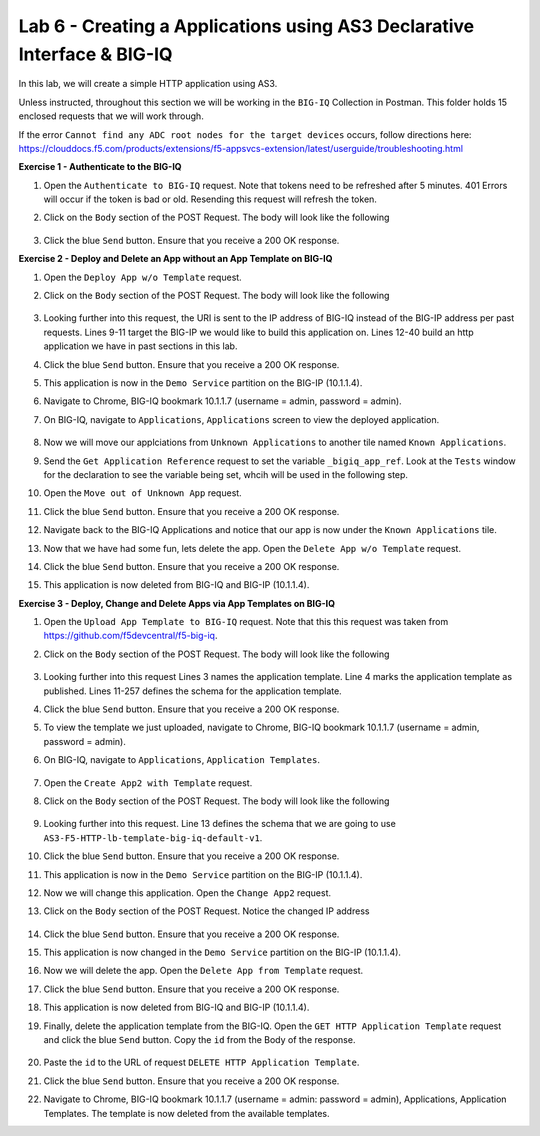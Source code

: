 Lab 6 - Creating a Applications using AS3 Declarative Interface & BIG-IQ
--------------------------------------------------------------------------------------------------
In this lab, we will create a simple HTTP application using AS3.

Unless instructed, throughout this section we will be working in the ``BIG-IQ`` Collection in Postman. This folder holds 15 enclosed requests that we will work through.

If the error ``Cannot find any ADC root nodes for the target devices`` occurs, follow directions here: https://clouddocs.f5.com/products/extensions/f5-appsvcs-extension/latest/userguide/troubleshooting.html




**Exercise 1 - Authenticate to the BIG-IQ**

#. Open the ``Authenticate to BIG-IQ`` request. Note that tokens need to be refreshed after 5 minutes. 401 Errors will occur if the token is bad or old. Resending this request will refresh the token.

#. Click on the ``Body`` section of the POST Request. The body will look like the following

    .. code-block:: json
        :linenos:

        {
            "username": "admin",
            "password": "admin",
            "loginProviderName": "tmos"
        }

#. Click the blue ``Send`` button. Ensure that you receive a 200 OK response.









**Exercise 2 - Deploy and Delete an App without an App Template on BIG-IQ**

#. Open the ``Deploy App w/o Template`` request.

#. Click on the ``Body`` section of the POST Request. The body will look like the following

    .. code-block:: json
        :linenos:

        {
            "class": "AS3",
            "declaration": {
                "class": "ADC",
                "schemaVersion": "3.7.0",
                "id": "thisisanid",
                "label": "App1",
                "remark": "HTTP with custom persistence",
                "target": {
                    "hostname": "bigip01.as3lab.com"
                },
                "DemoService": {
                    "class": "Tenant",
                    "A1": {
                        "class": "Application",
                        "template": "http",
                        "serviceMain": {
                            "class": "Service_HTTP",
                            "virtualAddresses": [
                                "10.1.10.10"
                            ],
                            "pool": "web_pool"
                        },
                        "web_pool": {
                            "class": "Pool",
                            "monitors": [
                                "http"
                            ],
                            "members": [{
                            "servicePort": 8080,
                            "serverAddresses": [
                                "192.168.128.10"
                            ]
                            }]
                        }
                    }
                }
            }
        }
        
#. Looking further into this request, the URI is sent to the IP address of BIG-IQ instead of the BIG-IP address per past requests. Lines 9-11 target the BIG-IP we would like to build this application on. Lines 12-40 build an http application we have in past sections in this lab.

#. Click the blue ``Send`` button. Ensure that you receive a 200 OK response. 

#. This application is now in the ``Demo Service`` partition on the BIG-IP (10.1.1.4).

#. Navigate to Chrome, BIG-IQ bookmark 10.1.1.7 (username = admin, password = admin).

#. On BIG-IQ, navigate to ``Applications``, ``Applications`` screen to view the deployed application.

    .. image:: /_static/bigiq_1.jpg

#. Now we will move our applciations from ``Unknown Applications`` to another tile named ``Known Applications``.

#. Send the ``Get Application Reference`` request to set the variable ``_bigiq_app_ref``.  Look at the ``Tests`` window for the declaration to see the variable being set, whcih will be used in the following step.

   .. image:: /_static/big_variable.JPG

#. Open the ``Move out of Unknown App`` request.

#. Click the blue ``Send`` button. Ensure that you receive a 200 OK response. 

#. Navigate back to the BIG-IQ Applications and notice that our app is now under the ``Known Applications`` tile.

#. Now that we have had some fun, lets delete the app. Open the ``Delete App w/o Template`` request. 

#. Click the blue ``Send`` button. Ensure that you receive a 200 OK response. 

#. This application is now deleted from BIG-IQ and BIG-IP (10.1.1.4).




**Exercise 3 - Deploy, Change and Delete Apps via App Templates on BIG-IQ**

#. Open the ``Upload App Template to BIG-IQ`` request. Note that this this request was taken from https://github.com/f5devcentral/f5-big-iq.

#. Click on the ``Body`` section of the POST Request. The body will look like the following

    .. code-block:: json
        :linenos:

        {
            "description": "For load balancing an HTTP application on port 80.",
            "name": "AS3-F5-HTTP-lb-template-big-iq-default-v1",
            "published": true,
            "isUICompatible": true,
            "tenant": {
                "name": "",
                "override": false,
                "editable": true
            },
            "schemaOverlay": {
                "type": "object",
                "properties": {
                    "class": {
                        "type": "string",
                        "const": "Application"
                    },
                    "template": {},
                    "schemaOverlay": {},
                    "label": {},
                    "remark": {}
                },
                "additionalProperties": {
                    "allOf": [
                        {
                            "anyOf": [
                                {
                                    "properties": {
                                        "class": {
                                            "const": "Analytics_Profile"
                                        }
                                    }
                                },
                                {
                                    "properties": {
                                        "class": {
                                            "const": "HTTP_Profile"
                                        }
                                    }
                                },
                                {
                                    "properties": {
                                        "class": {
                                            "const": "Pool"
                                        }
                                    }
                                },
                                {
                                    "properties": {
                                        "class": {
                                            "const": "Service_HTTP"
                                        }
                                    }
                                }
                            ]
                        },
                        {
                            "if": {
                                "properties": {
                                    "class": {
                                        "const": "Analytics_Profile"
                                    }
                                }
                            },
                            "then": {
                                "$ref": "#/definitions/Analytics_Profile"
                            }
                        },
                        {
                            "if": {
                                "properties": {
                                    "class": {
                                        "const": "HTTP_Profile"
                                    }
                                }
                            },
                            "then": {
                                "$ref": "#/definitions/HTTP_Profile"
                            }
                        },
                        {
                            "if": {
                                "properties": {
                                    "class": {
                                        "const": "Pool"
                                    }
                                }
                            },
                            "then": {
                                "$ref": "#/definitions/Pool"
                            }
                        },
                        {
                            "if": {
                                "properties": {
                                    "class": {
                                        "const": "Service_HTTP"
                                    }
                                }
                            },
                            "then": {
                                "$ref": "#/definitions/Service_HTTP"
                            }
                        }
                    ]
                },
                "required": [
                    "class"
                ],
                "definitions": {
                    "Analytics_Profile": {
                        "properties": {
                            "class": {},
                            "collectUserAgent": {
                                "type": "boolean"
                            },
                            "collectClientSideStatistics": {
                                "type": "boolean",
                                "default": true
                            },
                            "collectGeo": {
                                "type": "boolean"
                            },
                            "collectUrl": {
                                "type": "boolean"
                            },
                            "collectPageLoadTime": {
                                "type": "boolean"
                            },
                            "collectOsAndBrowser": {
                                "type": "boolean",
                                "default": false
                            },
                            "collectMethod": {
                                "type": "boolean",
                                "default": false
                            },
                            "collectResponseCode": {
                                "type": "boolean",
                                "default": true
                            },
                            "collectIp": {
                                "type": "boolean"
                            }
                        },
                        "type": "object",
                        "additionalproperties": false
                    },
                    "HTTP_Profile": {
                        "properties": {
                            "class": {},
                            "fallbackRedirect": {
                                "type": "string",
                                "default": "https://www.example.com/404"
                            },
                            "fallbackStatusCodes": {
                                "type": "array",
                                "default": [
                                    404
                                ]
                            }
                        },
                        "type": "object",
                        "additionalproperties": false
                    },
                    "Pool": {
                        "properties": {
                            "class": {},
                            "members": {
                                "type": "array",
                                "items": {
                                    "type": "object",
                                    "properties": {
                                        "servicePort": {
                                            "type": "number",
                                            "default": 80
                                        },
                                        "monitors": {
                                            "type": "array",
                                            "default": [
                                                "http"
                                            ],
                                            "const": [
                                                "http"
                                            ]
                                        },
                                        "adminState": {
                                            "type": "string",
                                            "default": "enable"
                                        },
                                        "shareNodes": {
                                            "type": "boolean",
                                            "default": true,
                                            "const": true
                                        },
                                        "serverAddresses": {
                                            "type": "array"
                                        }
                                    }
                                }
                            },
                            "monitors": {
                                "type": "array",
                                "default": [
                                    "http"
                                ],
                                "const": [
                                    "http"
                                ]
                            }
                        },
                        "type": "object",
                        "additionalproperties": false
                    },
                    "Service_HTTP": {
                        "properties": {
                            "class": {},
                            "virtualPort": {
                                "type": "number",
                                "default": 80
                            },
                            "profileAnalytics": {
                                "type": "object",
                                "properties": {
                                    "use": {
                                        "type": "string",
                                        "default": "Analytics_Profile"
                                    }
                                }
                            },
                            "profileHTTP": {
                                "type": "object",
                                "properties": {
                                    "use": {
                                        "type": "string",
                                        "default": "HTTP_Profile"
                                    }
                                }
                            },
                            "virtualAddresses": {
                                "type": "array"
                            },
                            "pool": {
                                "type": "string",
                                "default": "Pool"
                            },
                            "enable": {
                                "type": "boolean",
                                "default": true
                            }
                        },
                        "type": "object",
                        "additionalproperties": false
                    }
                }
            }
        }

#. Looking further into this request Lines 3 names the application template. Line 4 marks the application template as published. Lines 11-257 defines the schema for the application template.

#. Click the blue ``Send`` button. Ensure that you receive a 200 OK response. 

#. To view the template we just uploaded, navigate to Chrome, BIG-IQ bookmark 10.1.1.7 (username = admin, password = admin).

#. On BIG-IQ, navigate to ``Applications``, ``Application Templates``.

    .. image:: /_static/bigiq_2.jpg

#. Open the ``Create App2 with Template`` request.

#. Click on the ``Body`` section of the POST Request. The body will look like the following

    .. code-block:: json
        :linenos:

        {
            "class": "AS3",
            "declaration": {
                "class": "ADC",
                "target": {
                    "hostname": "bigip01.as3lab.com"
                },
                "schemaVersion": "3.7.0",
                "DemoService": {
                    "class": "Tenant",
                    "App2": {
                        "class": "Application",
                        "schemaOverlay": "AS3-F5-HTTP-lb-template-big-iq-default-v1",
                        "template": "http",
                        "serviceMain": {
                            "class": "Service_HTTP",
                            "virtualAddresses": ["10.0.2.23"],
                            "pool": "web_pool"
                        },
                        "web_pool": {
                            "class": "Pool"
                        }
                    }
                }
            }
        }

#. Looking further into this request. Line 13 defines the schema that we are going to use ``AS3-F5-HTTP-lb-template-big-iq-default-v1``.

#. Click the blue ``Send`` button. Ensure that you receive a 200 OK response. 

#. This application is now in the ``Demo Service`` partition on the BIG-IP (10.1.1.4).

#. Now we will change this application. Open the ``Change App2`` request.

#. Click on the ``Body`` section of the POST Request. Notice the changed IP address

    .. code-block:: json
        :linenos:
        
        {
            "class": "AS3",
            "action": "patch",
            "patchBody": [
                {
                    "class": "ADC",
                    "target": {
                        "address": "10.1.1.4"
                    },
                    "op": "replace",
                    "path": "/DemoService/App2",
                    "value": {
                        "class": "Application",
                        "schemaOverlay": "AS3-F5-HTTP-lb-template-big-iq-default-v1",
                        "template": "http",
                        "serviceMain": {
                            "class": "Service_HTTP",
                            "virtualAddresses": ["10.0.2.24"],
                            "pool": "web_pool"
                        },
                        "web_pool": {
                            "class": "Pool"
                        }
                    }
                }
            ]
        }

#. Click the blue ``Send`` button. Ensure that you receive a 200 OK response. 

#. This application is now changed in the ``Demo Service`` partition on the BIG-IP (10.1.1.4).

#. Now we will delete the app. Open the ``Delete App from Template`` request. 

#. Click the blue ``Send`` button. Ensure that you receive a 200 OK response. 

#. This application is now deleted from BIG-IQ and BIG-IP (10.1.1.4).

#. Finally, delete the application template from the BIG-IQ. Open the ``GET HTTP Application Template`` request and click the blue ``Send`` button. Copy the ``id`` from the Body of the response.

    .. image:: /_static/bigiq_3.jpg

#. Paste the ``id`` to the URL of request ``DELETE HTTP Application Template``.

#. Click the blue ``Send`` button. Ensure that you receive a 200 OK response. 

#. Navigate to Chrome, BIG-IQ bookmark 10.1.1.7 (username = admin: password = admin), Applications, Application Templates. The template is now deleted from the available templates.





